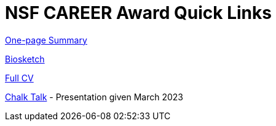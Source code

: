 = NSF CAREER Award Quick Links

link:1pg-summary.pdf[One-page Summary]

link:NSF-Biosketch.pdf[Biosketch]

https://srvanderplas.github.io/CV/SusanVanderplas-CV.pdf[Full CV]

https://srvanderplas.github.io/Presentations/2023-CAREER-chalk-talk/#/[Chalk Talk] - Presentation given March 2023
